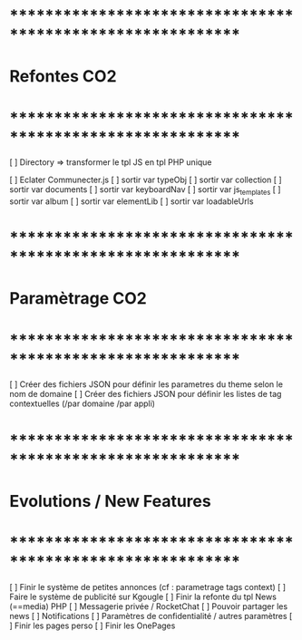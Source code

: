 
* ************************************************************    
* Refontes CO2
* ************************************************************   
[ ] Directory => transformer le tpl JS en tpl PHP unique

[ ] Eclater Communecter.js
  [ ] sortir var typeObj
  [ ] sortir var collection
  [ ] sortir var documents
  [ ] sortir var keyboardNav
  [ ] sortir var js_templates
  [ ] sortir var album
  [ ] sortir var elementLib
  [ ] sortir var loadableUrls


* ************************************************************    
* Paramètrage CO2
* ************************************************************   
[ ] Créer des fichiers JSON pour définir les parametres du theme selon le nom de domaine
[ ] Créer des fichiers JSON pour définir les listes de tag contextuelles 
(/par domaine /par appli)


* ************************************************************    
* Evolutions / New Features
* ************************************************************   
[ ] Finir le système de petites annonces (cf : parametrage tags context)
[ ] Faire le système de publicité sur Kgougle
[ ] Finir la refonte du tpl News (==media) PHP
[ ] Messagerie privée / RocketChat
[ ] Pouvoir partager les news
[ ] Notifications
[ ] Paramètres de confidentialité / autres paramètres
[ ] Finir les pages perso 
[ ] Finir les OnePages
